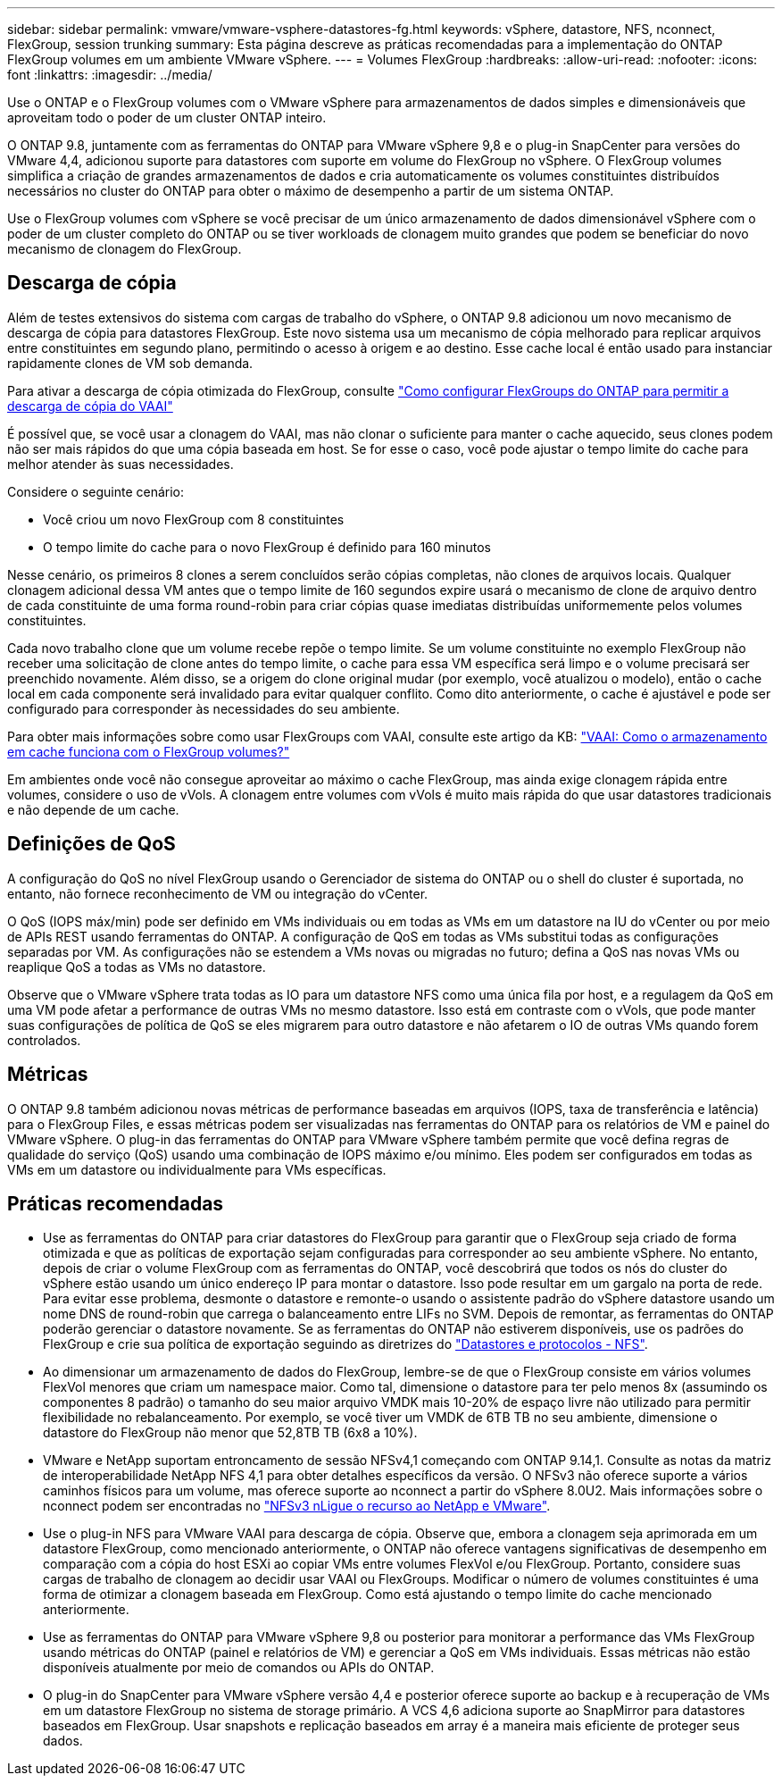 ---
sidebar: sidebar 
permalink: vmware/vmware-vsphere-datastores-fg.html 
keywords: vSphere, datastore, NFS, nconnect, FlexGroup, session trunking 
summary: Esta página descreve as práticas recomendadas para a implementação do ONTAP FlexGroup volumes em um ambiente VMware vSphere. 
---
= Volumes FlexGroup
:hardbreaks:
:allow-uri-read: 
:nofooter: 
:icons: font
:linkattrs: 
:imagesdir: ../media/


[role="lead"]
Use o ONTAP e o FlexGroup volumes com o VMware vSphere para armazenamentos de dados simples e dimensionáveis que aproveitam todo o poder de um cluster ONTAP inteiro.

O ONTAP 9.8, juntamente com as ferramentas do ONTAP para VMware vSphere 9,8 e o plug-in SnapCenter para versões do VMware 4,4, adicionou suporte para datastores com suporte em volume do FlexGroup no vSphere. O FlexGroup volumes simplifica a criação de grandes armazenamentos de dados e cria automaticamente os volumes constituintes distribuídos necessários no cluster do ONTAP para obter o máximo de desempenho a partir de um sistema ONTAP.

Use o FlexGroup volumes com vSphere se você precisar de um único armazenamento de dados dimensionável vSphere com o poder de um cluster completo do ONTAP ou se tiver workloads de clonagem muito grandes que podem se beneficiar do novo mecanismo de clonagem do FlexGroup.



== Descarga de cópia

Além de testes extensivos do sistema com cargas de trabalho do vSphere, o ONTAP 9.8 adicionou um novo mecanismo de descarga de cópia para datastores FlexGroup. Este novo sistema usa um mecanismo de cópia melhorado para replicar arquivos entre constituintes em segundo plano, permitindo o acesso à origem e ao destino. Esse cache local é então usado para instanciar rapidamente clones de VM sob demanda.

Para ativar a descarga de cópia otimizada do FlexGroup, consulte https://kb.netapp.com/onprem/ontap/dm/VAAI/How_to_Configure_ONTAP_FlexGroups_to_allow_VAAI_copy_offload["Como configurar FlexGroups do ONTAP para permitir a descarga de cópia do VAAI"]

É possível que, se você usar a clonagem do VAAI, mas não clonar o suficiente para manter o cache aquecido, seus clones podem não ser mais rápidos do que uma cópia baseada em host. Se for esse o caso, você pode ajustar o tempo limite do cache para melhor atender às suas necessidades.

Considere o seguinte cenário:

* Você criou um novo FlexGroup com 8 constituintes
* O tempo limite do cache para o novo FlexGroup é definido para 160 minutos


Nesse cenário, os primeiros 8 clones a serem concluídos serão cópias completas, não clones de arquivos locais. Qualquer clonagem adicional dessa VM antes que o tempo limite de 160 segundos expire usará o mecanismo de clone de arquivo dentro de cada constituinte de uma forma round-robin para criar cópias quase imediatas distribuídas uniformemente pelos volumes constituintes.

Cada novo trabalho clone que um volume recebe repõe o tempo limite. Se um volume constituinte no exemplo FlexGroup não receber uma solicitação de clone antes do tempo limite, o cache para essa VM específica será limpo e o volume precisará ser preenchido novamente. Além disso, se a origem do clone original mudar (por exemplo, você atualizou o modelo), então o cache local em cada componente será invalidado para evitar qualquer conflito. Como dito anteriormente, o cache é ajustável e pode ser configurado para corresponder às necessidades do seu ambiente.

Para obter mais informações sobre como usar FlexGroups com VAAI, consulte este artigo da KB: https://kb.netapp.com/?title=onprem%2Fontap%2Fdm%2FVAAI%2FVAAI%3A_How_does_caching_work_with_FlexGroups%253F["VAAI: Como o armazenamento em cache funciona com o FlexGroup volumes?"^]

Em ambientes onde você não consegue aproveitar ao máximo o cache FlexGroup, mas ainda exige clonagem rápida entre volumes, considere o uso de vVols. A clonagem entre volumes com vVols é muito mais rápida do que usar datastores tradicionais e não depende de um cache.



== Definições de QoS

A configuração do QoS no nível FlexGroup usando o Gerenciador de sistema do ONTAP ou o shell do cluster é suportada, no entanto, não fornece reconhecimento de VM ou integração do vCenter.

O QoS (IOPS máx/min) pode ser definido em VMs individuais ou em todas as VMs em um datastore na IU do vCenter ou por meio de APIs REST usando ferramentas do ONTAP. A configuração de QoS em todas as VMs substitui todas as configurações separadas por VM. As configurações não se estendem a VMs novas ou migradas no futuro; defina a QoS nas novas VMs ou reaplique QoS a todas as VMs no datastore.

Observe que o VMware vSphere trata todas as IO para um datastore NFS como uma única fila por host, e a regulagem da QoS em uma VM pode afetar a performance de outras VMs no mesmo datastore. Isso está em contraste com o vVols, que pode manter suas configurações de política de QoS se eles migrarem para outro datastore e não afetarem o IO de outras VMs quando forem controlados.



== Métricas

O ONTAP 9.8 também adicionou novas métricas de performance baseadas em arquivos (IOPS, taxa de transferência e latência) para o FlexGroup Files, e essas métricas podem ser visualizadas nas ferramentas do ONTAP para os relatórios de VM e painel do VMware vSphere. O plug-in das ferramentas do ONTAP para VMware vSphere também permite que você defina regras de qualidade do serviço (QoS) usando uma combinação de IOPS máximo e/ou mínimo. Eles podem ser configurados em todas as VMs em um datastore ou individualmente para VMs específicas.



== Práticas recomendadas

* Use as ferramentas do ONTAP para criar datastores do FlexGroup para garantir que o FlexGroup seja criado de forma otimizada e que as políticas de exportação sejam configuradas para corresponder ao seu ambiente vSphere. No entanto, depois de criar o volume FlexGroup com as ferramentas do ONTAP, você descobrirá que todos os nós do cluster do vSphere estão usando um único endereço IP para montar o datastore. Isso pode resultar em um gargalo na porta de rede. Para evitar esse problema, desmonte o datastore e remonte-o usando o assistente padrão do vSphere datastore usando um nome DNS de round-robin que carrega o balanceamento entre LIFs no SVM. Depois de remontar, as ferramentas do ONTAP poderão gerenciar o datastore novamente. Se as ferramentas do ONTAP não estiverem disponíveis, use os padrões do FlexGroup e crie sua política de exportação seguindo as diretrizes do link:vmware-vsphere-datastores-nfs.html["Datastores e protocolos - NFS"].
* Ao dimensionar um armazenamento de dados do FlexGroup, lembre-se de que o FlexGroup consiste em vários volumes FlexVol menores que criam um namespace maior. Como tal, dimensione o datastore para ter pelo menos 8x (assumindo os componentes 8 padrão) o tamanho do seu maior arquivo VMDK mais 10-20% de espaço livre não utilizado para permitir flexibilidade no rebalanceamento. Por exemplo, se você tiver um VMDK de 6TB TB no seu ambiente, dimensione o datastore do FlexGroup não menor que 52,8TB TB (6x8 a 10%).
* VMware e NetApp suportam entroncamento de sessão NFSv4,1 começando com ONTAP 9.14,1. Consulte as notas da matriz de interoperabilidade NetApp NFS 4,1 para obter detalhes específicos da versão. O NFSv3 não oferece suporte a vários caminhos físicos para um volume, mas oferece suporte ao nconnect a partir do vSphere 8.0U2. Mais informações sobre o nconnect podem ser encontradas no link:https://docs.netapp.com/us-en/netapp-solutions/virtualization/vmware-vsphere8-nfsv3-nconnect.html["NFSv3 nLigue o recurso ao NetApp e VMware"].
* Use o plug-in NFS para VMware VAAI para descarga de cópia. Observe que, embora a clonagem seja aprimorada em um datastore FlexGroup, como mencionado anteriormente, o ONTAP não oferece vantagens significativas de desempenho em comparação com a cópia do host ESXi ao copiar VMs entre volumes FlexVol e/ou FlexGroup. Portanto, considere suas cargas de trabalho de clonagem ao decidir usar VAAI ou FlexGroups. Modificar o número de volumes constituintes é uma forma de otimizar a clonagem baseada em FlexGroup. Como está ajustando o tempo limite do cache mencionado anteriormente.
* Use as ferramentas do ONTAP para VMware vSphere 9,8 ou posterior para monitorar a performance das VMs FlexGroup usando métricas do ONTAP (painel e relatórios de VM) e gerenciar a QoS em VMs individuais. Essas métricas não estão disponíveis atualmente por meio de comandos ou APIs do ONTAP.
* O plug-in do SnapCenter para VMware vSphere versão 4,4 e posterior oferece suporte ao backup e à recuperação de VMs em um datastore FlexGroup no sistema de storage primário. A VCS 4,6 adiciona suporte ao SnapMirror para datastores baseados em FlexGroup. Usar snapshots e replicação baseados em array é a maneira mais eficiente de proteger seus dados.

